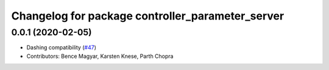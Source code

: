 ^^^^^^^^^^^^^^^^^^^^^^^^^^^^^^^^^^^^^^^^^^^^^^^^^
Changelog for package controller_parameter_server
^^^^^^^^^^^^^^^^^^^^^^^^^^^^^^^^^^^^^^^^^^^^^^^^^

0.0.1 (2020-02-05)
------------------
* Dashing compatibility (`#47 <https://github.com/ros-controls/ros2_control/issues/47>`_)
* Contributors: Bence Magyar, Karsten Knese, Parth Chopra
